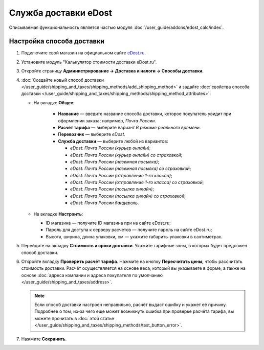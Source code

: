 *********************
Служба доставки eDost
*********************

Описываемая функциональность является частью модуля :doc:`/user_guide/addons/edost_calc/index`.


Настройка способа доставки
==========================

#. Подключите свой магазин на официальном сайте `eDost.ru <http://edost.ru/reg.php>`_.

#. Установите модуль "Калькулятор стоимости доставки eDost.ru".

#. Откройте страницу **Администрирование → Доставка и налоги → Способы доставки**.

#. :doc:`Создайте новый способ доставки </user_guide/shipping_and_taxes/shipping_methods/add_shipping_method>` и задайте :doc:`свойства способа доставки </user_guide/shipping_and_taxes/shipping_methods/shipping_method_attributes>`:

   * На вкладке **Общее**:
   
        * **Название** — введите название способа доставки, которое покупатель увидит при оформлении заказа; например, *Почта России*.

        * **Расчёт тарифа** — выберите вариант *В режиме реального времени*.

        * **Перевозчик** — выберите *eDost*.

        * **Служба доставки** — выберите любой из вариантов:
        
          * *eDost: Почта России (курьер онлайн)*;
          
          * *eDost: Почта России (курьер онлайн) со страховкой*;
          
          * *eDost: Почта России (наземная посылка)*;
          
          * *eDost: Почта России (наземная посылка) со страховкой*;
          
          * *eDost: Почта России (отправление 1-го класса)*;
          
          * *eDost: Почта России (отправление 1-го класса) со страховкой*;
          
          * *eDost: Почта России (посылка онлайн)*;
          
          * *eDost: Почта России (посылка онлайн) со страховкой*;
          
          * *eDost: Почта России бандероль*.
       
            .. fancybox:: img/edost_general.png
                :alt: Вкладка Общее способа доставки edost
                
   * На вкладке **Настроить**:
   
     * ID магазина — получите ID магазина при на сайте eDost.ru;
     
     * Пароль для доступа к серверу расчетов — получите пароль на сайте eDost.ru;
     
     * Высота, ширина, длина упаковки, см — укажите габариты упаковки в сантиметрах.
     
       .. fancybox:: img/configure_edost.png
           :alt: Вкладка Настроить способа доставки edost
           
#. Перейдите на вкладку **Стоимость и сроки доставки**. Укажите тарифные зоны, в которых будет предложен способ доставки.

#. Откройте вкладку **Проверить расчёт тарифа**. Нажмите на кнопку **Пересчитать цены**, чтобы рассчитать стоимость доставки. Расчёт осуществляется на основе веса, который вы указываете в форме, а также на основе :doc:`адреса компании и адреса покупателя по умолчанию </user_guide/shipping_and_taxes/address>`.
       
   .. note::
   
       Если способ доставки настроен неправильно, расчёт выдаст ошибку и укажет её причину. Подробнее о том, из-за чего еще может возникнуть ошибка при проверке расчёта тарифа, вы можете прочитать в :doc:`этой статье </user_guide/shipping_and_taxes/shipping_methods/test_button_error>`.

#. Нажмите **Сохранить**.
